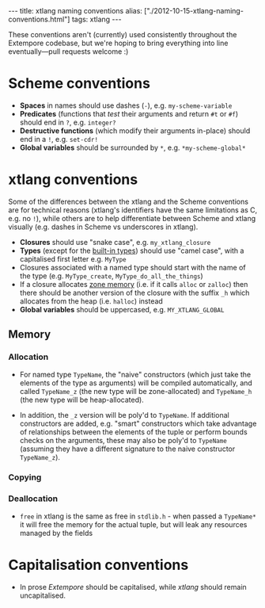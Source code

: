 #+PROPERTY: header-args:extempore :tangle /tmp/2012-10-15-xtlang-naming-conventions.xtm
#+begin_html
---
title: xtlang naming conventions
alias: ["./2012-10-15-xtlang-naming-conventions.html"]
tags: xtlang
---
#+end_html

These conventions aren't (currently) used consistently throughout the
Extempore codebase, but we're hoping to bring everything into line
eventually---pull requests welcome :)

* Scheme conventions

- *Spaces* in names should use dashes (=-=), e.g. =my-scheme-variable=
- *Predicates* (functions that /test/ their arguments and return =#t= or
  =#f=) should end in =?=, e.g. =integer?=
- *Destructive functions* (which modify their arguments in-place) should
  end in a =!=, e.g. =set-cdr!=
- *Global variables* should be surrounded by =*=, e.g.
  =*my-scheme-global*=

* xtlang conventions

Some of the differences between the xtlang and the Scheme conventions
are for technical reasons (xtlang's identifiers have the same
limitations as C, e.g. no =!=), while others are to help differentiate
between Scheme and xtlang visually (e.g. dashes in Scheme vs
underscores in xtlang).

- *Closures* should use "snake case", e.g. =my_xtlang_closure=
- *Types* (except for the [[file:2012-08-09-xtlang-type-reference.org][built-in types]]) should use "camel case",
  with a capitalised first letter e.g. =MyType=
- Closures associated with a named type should start with the name of
  the type (e.g. =MyType_create=, =MyType_do_all_the_things=)
- If a closure allocates [[file:2012-08-17-memory-management-in-extempore.org][zone memory]] (i.e. if it calls =alloc= or
  =zalloc=) then there should be another version of the closure with
  the suffix =_h= which allocates from the heap (i.e. =halloc=)
  instead
- *Global variables* should be uppercased, e.g.
  =MY_XTLANG_GLOBAL=
# - *Predicates* (functions that /test/ their arguments and return =TRUE= or
#   =FALSE=) should end in =p= (for single word predicates) or =_p= (for
#   multi-word predicates), e.g. =integerp=, =unicode_char_p=

** Memory

*** Allocation

- For named type =TypeName=, the "naive" constructors (which just take
  the elements of the type as arguments) will be compiled
  automatically, and called =TypeName_z= (the new type will be
  zone-allocated) and =TypeName_h= (the new type will be
  heap-allocated). 
# IDEA: if we're going to poly them over anyway, we could just go all
# out and make the automatically constructed ones
# =TypeName_{z,h}alloc=
- In addition, the =_z= version will be poly'd to =TypeName=. If
  additional constructors are added, e.g. "smart" constructors which
  take advantage of relationships between the elements of the tuple or
  perform bounds checks on the arguments, these may also be poly'd to
  =TypeName= (assuming they have a different signature to the naive
  constructor =TypeName_z=).

*** Copying

*** Deallocation

- =free= in xtlang is the same as free in =stdlib.h= - when passed a
  =TypeName*= it will free the memory for the actual tuple, but will
  leak any resources managed by the fields



* Capitalisation conventions

- In prose /Extempore/ should be capitalised, while /xtlang/ should
  remain uncapitalised.
